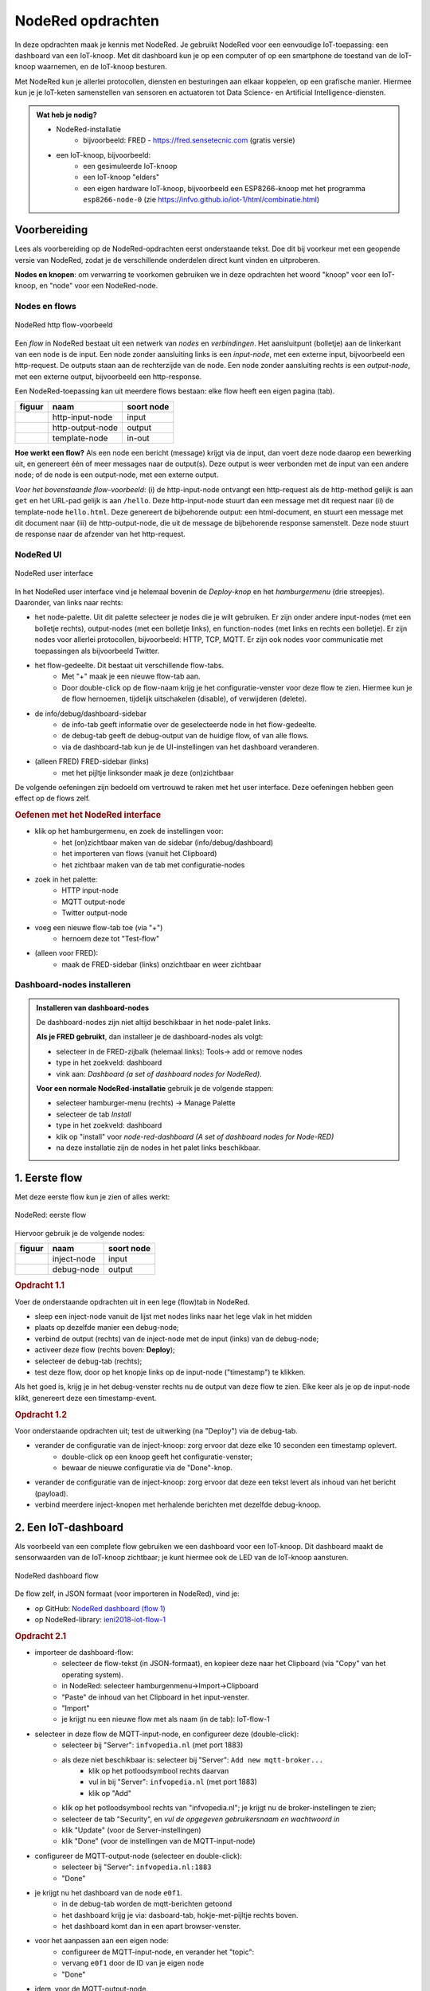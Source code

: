 ******************
NodeRed opdrachten
******************

In deze opdrachten maak je kennis met NodeRed.
Je gebruikt NodeRed voor een eenvoudige IoT-toepassing: een dashboard van een IoT-knoop.
Met dit dashboard kun je op een computer of op een smartphone de toestand van de IoT-knoop waarnemen,
en de IoT-knoop besturen.

Met NodeRed kun je allerlei protocollen, diensten en besturingen aan elkaar koppelen, op een grafische manier.
Hiermee kun je je IoT-keten samenstellen van sensoren en actuatoren tot Data Science- en Artificial Intelligence-diensten.

.. admonition:: Wat heb je nodig?

  * NodeRed-installatie
      * bijvoorbeeld: FRED - https://fred.sensetecnic.com (gratis versie)
  * een IoT-knoop, bijvoorbeeld:
      * een gesimuleerde IoT-knoop
      * een IoT-knoop "elders"
      * een eigen hardware IoT-knoop, bijvoorbeeld een ESP8266-knoop met het programma ``esp8266-node-0``
        (zie https://infvo.github.io/iot-1/html/combinatie.html)

Voorbereiding
=============

Lees als voorbereiding op de NodeRed-opdrachten eerst onderstaande tekst.
Doe dit bij voorkeur met een geopende versie van NodeRed,
zodat je de verschillende onderdelen direct kunt vinden en uitproberen.

**Nodes en knopen**: om verwarring te voorkomen gebruiken we in deze opdrachten het woord "knoop" voor een IoT-knoop,
en "node" voor een NodeRed-node.

Nodes en flows
--------------

.. figure:: Nodered-hello.png
   :width: 600 px
   :align: center

   NodeRed http flow-voorbeeld

Een *flow* in NodeRed bestaat uit een netwerk van *nodes* en *verbindingen*.
Het aansluitpunt (bolletje) aan de linkerkant van een node is de input.
Een node zonder aansluiting links is een *input-node*, met een externe input, bijvoorbeeld een http-request.
De outputs staan aan de rechterzijde van de node.
Een node zonder aansluiting rechts is een *output-node*, met een externe output, bijvoorbeeld een http-response.

Een NodeRed-toepassing kan uit meerdere flows bestaan: elke flow heeft een eigen pagina (tab).

+--------------------+------------------+------------------+
| **figuur**         | **naam**         | **soort node**   |
+--------------------+------------------+------------------+
| |http-input-node|  | http-input-node  |  input           |
+--------------------+------------------+------------------+
| |http-output-node| | http-output-node |  output          |
+--------------------+------------------+------------------+
| |template-node|    | template-node    |  in-out          |
+--------------------+------------------+------------------+

.. |http-input-node| image:: nodered-http-input-node.png
.. |http-output-node| image:: nodered-http-output-node.png
.. |template-node| image:: nodered-template-node.png

**Hoe werkt een flow?**
Als een node een bericht (message) krijgt via de input,
dan voert deze node daarop een bewerking uit,
en genereert één of meer messages naar de output(s).
Deze output is weer verbonden  met de input van een andere node;
of de node is een output-node, met een externe output.

*Voor het bovenstaande flow-voorbeeld*: (i) de http-input-node ontvangt een http-request als
de http-method gelijk is aan ``get`` en het URL-pad gelijk is aan ``/hello``.
Deze http-input-node stuurt dan een message met dit request naar
(ii) de template-node ``hello.html``.
Deze genereert de bijbehorende output: een html-document,
en stuurt een message met dit document naar
(iii) de http-output-node, die uit de message de bijbehorende response samenstelt.
Deze node stuurt de response naar de afzender van het http-request.


NodeRed UI
----------

.. figure:: nodered-ui.png
   :width: 700 px
   :align: center

   NodeRed user interface

In het NodeRed user interface vind je helemaal bovenin de *Deploy-knop* en het *hamburgermenu* (drie streepjes).
Daaronder, van links naar rechts:

* het node-palette. Uit dit palette selecteer je nodes die je wilt gebruiken.
  Er zijn onder andere input-nodes (met een bolletje rechts),
  output-nodes (met een bolletje links), en function-nodes (met links en rechts een bolletje).
  Er zijn nodes voor allerlei protocollen, bijvoorbeeld: HTTP, TCP, MQTT.
  Er zijn ook nodes voor communicatie met toepassingen als bijvoorbeeld Twitter.
* het flow-gedeelte. Dit bestaat uit verschillende flow-tabs.
    * Met "+" maak je een nieuwe flow-tab aan.
    * Door double-click op de flow-naam krijg je het configuratie-venster voor deze flow te zien.
      Hiermee kun je de flow hernoemen, tijdelijk uitschakelen (disable), of verwijderen (delete).
* de info/debug/dashboard-sidebar
    * de info-tab geeft informatie over de geselecteerde node in het flow-gedeelte.
    * de debug-tab geeft de debug-output van de huidige flow, of van alle flows.
    * via de dashboard-tab kun je de UI-instellingen van het dashboard veranderen.
* (alleen FRED) FRED-sidebar (links)
    * met het pijltje linksonder maak je deze (on)zichtbaar

De volgende oefeningen zijn bedoeld om vertrouwd te raken met het user interface.
Deze oefeningen hebben geen effect op de flows zelf.

.. rubric:: Oefenen met het NodeRed interface

* klik op het hamburgermenu, en zoek de instellingen voor:
    * het (on)zichtbaar maken van de sidebar (info/debug/dashboard)
    * het importeren van flows (vanuit het Clipboard)
    * het zichtbaar maken van de tab met configuratie-nodes
* zoek in het palette:
    * HTTP input-node
    * MQTT output-node
    * Twitter output-node
* voeg een nieuwe flow-tab toe (via "+")
    * hernoem deze tot "Test-flow"
* (alleen voor FRED):
    * maak de FRED-sidebar (links) onzichtbaar en weer zichtbaar

Dashboard-nodes installeren
---------------------------

.. admonition:: Installeren van dashboard-nodes

  De dashboard-nodes zijn niet altijd beschikbaar in het node-palet links.

  **Als je FRED gebruikt**, dan installeer je de dashboard-nodes als volgt:

  * selecteer in de FRED-zijbalk (helemaal links): Tools-> add or remove nodes
  * type in het zoekveld: dashboard
  * vink aan: *Dashboard (a set of dashboard nodes for NodeRed)*.

  **Voor een normale NodeRed-installatie** gebruik je de volgende stappen:

  * selecteer hamburger-menu (rechts) -> Manage Palette
  * selecteer de tab *Install*
  * type in het zoekveld: dashboard
  * klik op "install" voor *node-red-dashboard* *(A set of dashboard nodes for Node-RED)*
  * na deze installatie zijn de nodes in het palet links beschikbaar.





1. Eerste flow
==============

Met deze eerste flow kun je zien of alles werkt:

.. figure:: Nodered-flow1.png
   :width: 500 px
   :align: center

   NodeRed: eerste flow

Hiervoor gebruik je de volgende nodes:

+----------------+---------------+------------------+
| **figuur**     | **naam**      | **soort node**   |
+----------------+---------------+------------------+
| |inject-node|  | inject-node   |  input           |
+----------------+---------------+------------------+
| |debug-node|   | debug-node    |  output          |
+----------------+---------------+------------------+

.. |inject-node| image:: inject-node.png
.. |debug-node| image:: debug-node.png

.. rubric:: Opdracht 1.1

Voer de onderstaande opdrachten uit in een lege (flow)tab in NodeRed.

* sleep een inject-node vanuit de lijst met nodes links naar het lege vlak in het midden
* plaats op dezelfde manier een debug-node;
* verbind de output (rechts) van de inject-node met de input (links) van de debug-node;
* activeer deze flow (rechts boven: **Deploy**);
* selecteer de debug-tab (rechts);
* test deze flow, door op het knopje links op de input-node ("timestamp") te klikken.

Als het goed is, krijg je in het debug-venster rechts nu de output van deze flow te zien.
Elke keer als je op de input-node klikt, genereert deze een timestamp-event.

.. rubric:: Opdracht 1.2

Voor onderstaande opdrachten uit; test de uitwerking (na "Deploy") via de debug-tab.

* verander de configuratie van de inject-knoop: zorg ervoor dat deze elke 10 seconden een timestamp oplevert.
    * double-click op een knoop geeft het configuratie-venster;
    * bewaar de nieuwe configuratie via de "Done"-knop.
* verander de configuratie van de inject-knoop: zorg ervoor dat deze een tekst levert als inhoud van het bericht (payload).
* verbind meerdere inject-knopen met herhalende berichten met dezelfde debug-knoop.

2. Een IoT-dashboard
====================

Als voorbeeld van een complete flow gebruiken we een dashboard voor een IoT-knoop.
Dit dashboard maakt de sensorwaarden van de IoT-knoop zichtbaar;
je kunt hiermee ook de LED van de IoT-knoop aansturen.

.. figure:: nodered-dashboard-flow-1.png
   :width: 700 px
   :align: center

   NodeRed dashboard flow

De flow zelf, in JSON formaat (voor importeren in NodeRed), vind je:

* op GitHub: `NodeRed dashboard (flow 1) <https://gist.github.com/eelcodijkstra/1f5e6bc7cab88e7fd230cdee8cb94d73>`_
* op NodeRed-library: `ieni2018-iot-flow-1 <https://flows.nodered.org/flow/1f5e6bc7cab88e7fd230cdee8cb94d73>`_

.. rubric:: Opdracht 2.1

* importeer de dashboard-flow:
    * selecteer de flow-tekst (in JSON-formaat), en kopieer deze naar het Clipboard
      (via "Copy" van het operating system).
    * in NodeRed: selecteer hamburgenmenu->Import->Clipboard
    * "Paste" de inhoud van het Clipboard in het input-venster.
    * "Import"
    * je krijgt nu een nieuwe flow met als naam (in de tab): IoT-flow-1
* selecteer in deze flow de MQTT-input-node, en configureer deze (double-click):
    * selecteer bij "Server": ``infvopedia.nl`` (met port 1883)
    * als deze niet beschikbaar is: selecteer bij "Server": ``Add new mqtt-broker...``
        * klik op het potloodsymbool rechts daarvan
        * vul in bij "Server": ``infvopedia.nl`` (met port 1883)
        * klik op "Add"
    * klik op het potloodsymbool rechts van "infvopedia.nl";
      je krijgt nu de broker-instellingen te zien;
    * selecteer de tab "Security", en *vul de opgegeven gebruikersnaam en wachtwoord in*
    * klik "Update" (voor de Server-instellingen)
    * klik "Done" (voor de instellingen van de MQTT-input-node)
* configureer de MQTT-output-node (selecteer en double-click):
    * selecteer bij "Server": ``infvopedia.nl:1883``
    * "Done"
* je krijgt nu het dashboard van de node ``e0f1``.
    * in de debug-tab worden de mqtt-berichten getoond
    * het dashboard krijg je via: dasboard-tab, hokje-met-pijltje rechts boven.
    * het dashboard komt dan in een apart browser-venster.
* voor het aanpassen aan een eigen node:
    * configureer de MQTT-input-node, en verander het "topic":
    * vervang ``e0f1`` door de ID van je eigen node
    * "Done"
* idem, voor de MQTT-output-node.

3. Automatiseren
================

Via NodeRed kun je allerlei protocollen en toepassingen koppelen.
Je kunt ook allerlei zaken automatiseren, bijvoorbeeld een lamp inschakelen als je thuiskomt.

Een eenvoudige automatisering is het laten knipperen van LED-0 op de IoT-knoop.

.. rubric:: Opdracht 3.1

Maak een NodeRed-flow waarmee je LED-0 van een (gesimuleerde) IoT-knoop laat knipperen.
Begin met de eenvoudige flow van Opdracht 1, en breid deze later uit met een MQTT-output-node.
Vergeet niet aan het eind van elke opdracht de flow te activeren ("Deploy");
controleer bij elke stap of het werkt.

1. Door op de knop links op de debug-node te klikken "injecteer" je een timestamp in de flow:
   de huidige tijd, als geheel getal. Via de debug-node krijg je dit te zien in het debug-venster.
2. Met de knop rechts op de debug-node kun je deze node tijdelijk uitschakelen.
3. Laat de inject-node automatisch werken. Configureer deze node (dubbel-klik op de node):
   zet "Repeat" van "none" naar "interval" (every 10 seconds). Bewaar deze aanpassing ("Done" knop).
4. Laat de inject-node een ander soort waarde injecteren. Configureer deze node:
   selecteer als "payload" (inhoud van het bericht): string, en vul als waarde in: "Hallo wereld".
   Bewaar deze aanpassing.
5. Idem, maar nu met de JSON-waarde: ``{"0": {"dOut": 1}}`` (Mogelijk komt deze waarde je bekend voor.)
   Tip: bij het invoeren van een JSON-waarde kun je de JSON-editor gebruiken,
   via de ``...`` rechts in het edit-venster.
6. Maak een kopie van de inject-node, en laat deze als JSON-waarde genereren: ``{"0": {"dOut": 0}}``.
   Verbind deze inject-node met dezelfde debug-node.
7. Zorg ervoor dat de tweede inject-node 5 seconden later begint dan de eerste:
   ``inject once after 5 seconds`` (in de node-configuration).
   Als het goed is krijg je nu om de 5 seconden een bericht te zien.
8. Voeg een MQTT output-node toe (als in het dashboard).
   Verbind de output van beide inject-nodes met de MQTT output-node.
   Configureer de MQTT output-node (zoals bij de dashboard-opdracht);
   gebruik als topic: ``node/xxxx/actuators``,
   waarin ``xxxx`` de ID van het IOT-knoop is.

Als het goed is knippert de LED van je IoT-knoop nu: 5 seconden aan, 5 uit, enz.

Deze manier van werken is typisch voor NodeRed: je bouwt een flow beetje voor beetje op,
waarbij je in het begin veel gebruik maakt van inject- en debug-nodes.
Je test hiermee elke stap.
Deze nodes kun je laten zitten tijdens het gebruik:
een debug-node kun je eenvoudig uitschakelen als je deze even niet nodig hebt.

Opmerkingen:

* je kunt in het debug-venster aangeven dat je alleen de "current flow" wilt zien;
* je kunt het debug-venster leeg maken via het vuilnisbakje (rechts boven).

NodeRed FAQ
===========

.. rubric:: hoe (de)activeer ik een hele flow?

Door double-click op de flow-tab krijg je het configuratievenster voor deze flow te zien.
Je kunt de flow (de)activeren via Status (Enabled of niet).
Het is soms handig om een flow te deactiveren, als deze andere flows in de weg zit.
Of als dit een test-flow is die je zo nu en dan nodig hebt.

Je kunt de flow (tab) hier ook een andere naam geven, of helemaal verwijderen.

.. rubric:: hoe maak ik de info/debug-sidebar (on)zichtbaar?

Via het hamburgermenu->View->Show sidebar.

.. rubric:: hoe maak ik de FRED sidebar (on)zichtbaar?

Deze sidebar kun je (on)zichtbaar maken via het pijltje in de hoek linksonder.


.. rubric:: hoe installeer ik extra nodes?

Er zijn veel soorten nodes beschikbaar voor allerlei protocollen en toepassingen.
In de `NodeRed library <https://flows.nodered.org/>`_ vind je veel voorbeelden.

Bij een standaard NodeRed installatie kun je extra nodes meestal installeren via hamburgermenu->Manage palette.
Voor een uitgebreidere uitleg, zie https://nodered.org/docs/getting-started/adding-nodes.

In FRED kun je nodes installeren via de FRED sidebar, helemaal links.
Deze sidebar kun je (on)zichtbaar maken via het pijltje in de hoek linksonder.

Voorbeeld: installeren van nodes voor TTN (THe Things Network):

* selecteer Tools->Add or Remove Nodes
* selecteer IoT
* zet het vinkje bij Ttn (onderaan)

Na herstarten van de server verschijnen de TTN-nodes nu in het palette.

.. rubric:: waar vind ik de verborgen nodes?

NodeRed gebruikt *configuration nodes* voor bijvoorbeeld de MQTT-server-instellingen,
en voor de dashboard-instellingen.
Deze *configuration nodes* kun je zichtbaar maken via hamburgermenu->Configuration nodes.

In de gratis versie van FRED heb je een beperking van maximaal 50 nodes.
Daar tellen ook de verborgen nodes in mee.
